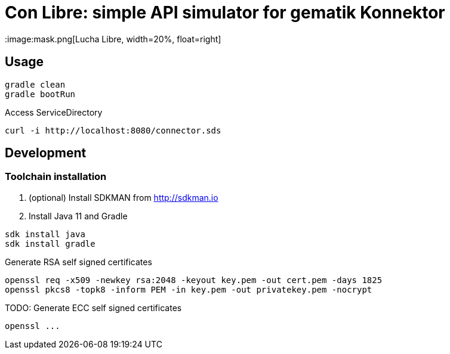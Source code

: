 ifdef::env-github[]
:imagesdir:https://raw.githubusercontent.com/spilikin/telematik-konemu/master/
endif::[]
ifndef::env-github[]
:imagesdir: ./
endif::[]

= Con Libre: simple API simulator for gematik Konnektor
:image:mask.png[Lucha Libre, width=20%, float=right]

== Usage

----
gradle clean 
gradle bootRun
----

.Access ServiceDirectory
----
curl -i http://localhost:8080/connector.sds
----

== Development

=== Toolchain installation

1. (optional) Install SDKMAN from http://sdkman.io
2. Install Java 11 and Gradle
----
sdk install java
sdk install gradle
----

.Generate RSA self signed certificates
----
openssl req -x509 -newkey rsa:2048 -keyout key.pem -out cert.pem -days 1825
openssl pkcs8 -topk8 -inform PEM -in key.pem -out privatekey.pem -nocrypt
----

.TODO: Generate ECC self signed certificates
----
openssl ...
----

